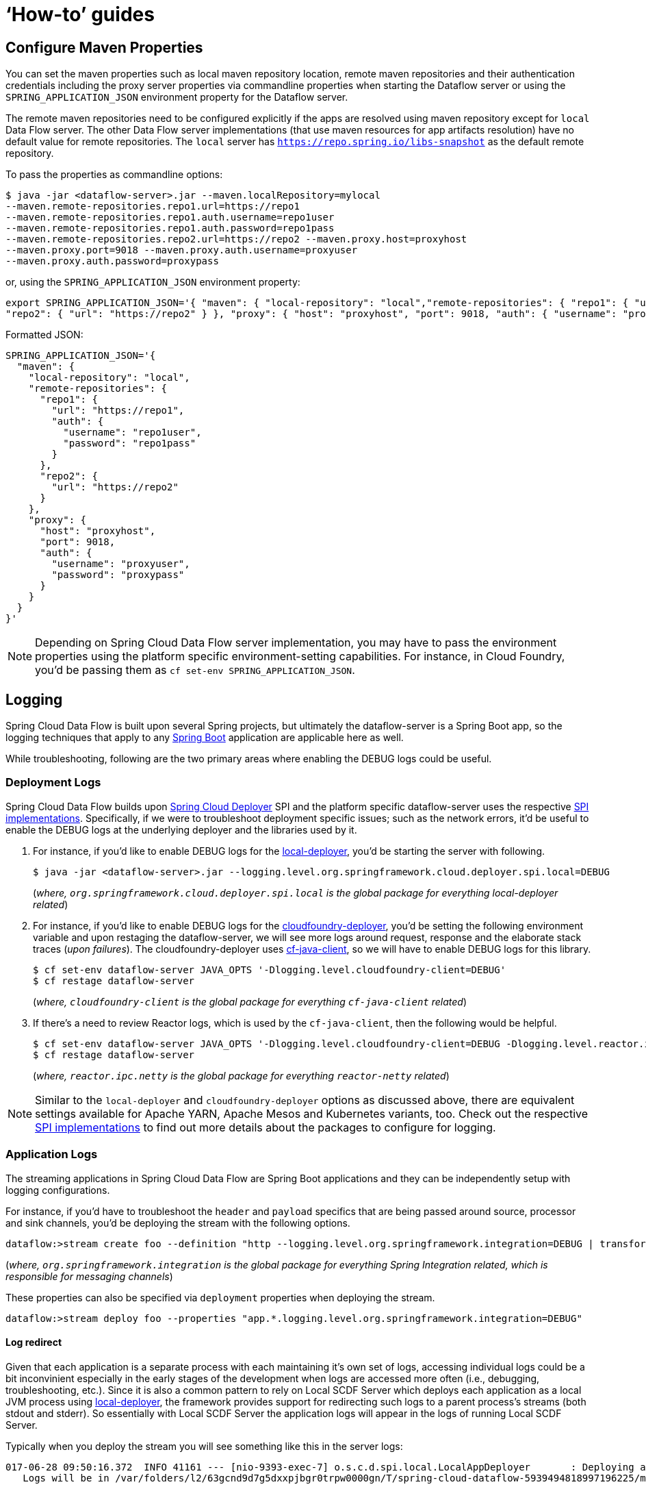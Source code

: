 [[howto]]
= '`How-to`' guides

[partintro]
--
This section provides answers to some common '`how do I do that...`' type of questions
that often arise when using Spring Cloud Data Flow.

If you are having a specific problem that we don't cover here, you might want to check out
http://stackoverflow.com/tags/spring-cloud-dataflow[stackoverflow.com] to see if someone has
already provided an answer; this is also a great place to ask new questions (please use
the `spring-cloud-dataflow` tag).

We're also more than happy to extend this section; If you want to add a '`how-to`' you
can send us a {github-code}[pull request].
--

== Configure Maven Properties

You can set the maven properties such as local maven repository location, remote maven repositories and their authentication credentials including
the proxy server properties via commandline properties when starting the Dataflow server or using the `SPRING_APPLICATION_JSON` environment property
for the Dataflow server.

The remote maven repositories need to be configured explicitly if the apps are resolved using maven repository except for `local` Data Flow server. The other
 Data Flow server implementations (that use maven resources for app artifacts resolution) have no default value for remote repositories.
 The `local` server has `https://repo.spring.io/libs-snapshot` as the default remote repository.

To pass the properties as commandline options:

[source,bash]
----
$ java -jar <dataflow-server>.jar --maven.localRepository=mylocal
--maven.remote-repositories.repo1.url=https://repo1
--maven.remote-repositories.repo1.auth.username=repo1user
--maven.remote-repositories.repo1.auth.password=repo1pass
--maven.remote-repositories.repo2.url=https://repo2 --maven.proxy.host=proxyhost
--maven.proxy.port=9018 --maven.proxy.auth.username=proxyuser
--maven.proxy.auth.password=proxypass
----

or, using the `SPRING_APPLICATION_JSON` environment property:

[source,json]
----
export SPRING_APPLICATION_JSON='{ "maven": { "local-repository": "local","remote-repositories": { "repo1": { "url": "https://repo1", "auth": { "username": "repo1user", "password": "repo1pass" } },
"repo2": { "url": "https://repo2" } }, "proxy": { "host": "proxyhost", "port": 9018, "auth": { "username": "proxyuser", "password": "proxypass" } } } }'
----

Formatted JSON:

[source,json]
----
SPRING_APPLICATION_JSON='{
  "maven": {
    "local-repository": "local",
    "remote-repositories": {
      "repo1": {
        "url": "https://repo1",
        "auth": {
          "username": "repo1user",
          "password": "repo1pass"
        }
      },
      "repo2": {
        "url": "https://repo2"
      }
    },
    "proxy": {
      "host": "proxyhost",
      "port": 9018,
      "auth": {
        "username": "proxyuser",
        "password": "proxypass"
      }
    }
  }
}'
----

NOTE: Depending on Spring Cloud Data Flow server implementation, you may have to pass the
environment properties using the platform specific environment-setting capabilities. For instance,
in Cloud Foundry, you'd be passing them as `cf set-env SPRING_APPLICATION_JSON`.


== Logging

Spring Cloud Data Flow is built upon several Spring projects, but ultimately the dataflow-server is a
Spring Boot app, so the logging techniques that apply to any link:http://docs.spring.io/spring-boot/docs/current/reference/html/howto-logging.html#howto-logging[Spring Boot]
application are applicable here as well.


While troubleshooting, following are the two primary areas where enabling the DEBUG logs could be
useful.

=== Deployment Logs
Spring Cloud Data Flow builds upon link:https://github.com/spring-cloud/spring-cloud-deployer[Spring Cloud Deployer] SPI
and the platform specific dataflow-server uses the respective link:https://github.com/spring-cloud?utf8=%E2%9C%93&q=spring-cloud-deployer[SPI implementations].
Specifically, if we were to troubleshoot deployment specific issues; such as the network errors, it'd
be useful to enable the DEBUG logs at the underlying deployer and the libraries used by it.

. For instance, if you'd like to enable DEBUG logs for the link:https://github.com/spring-cloud/spring-cloud-deployer-local[local-deployer], 
you'd be starting the server with following.

+
[source,bash]
----
$ java -jar <dataflow-server>.jar --logging.level.org.springframework.cloud.deployer.spi.local=DEBUG
----
+

(_where, `org.springframework.cloud.deployer.spi.local` is the global package for everything local-deployer
related_)

. For instance, if you'd like to enable DEBUG logs for the link:https://github.com/spring-cloud/spring-cloud-deployer-cloudfoundry[cloudfoundry-deployer],
you'd be setting the following environment variable and upon restaging the dataflow-server, we will
see more logs around request, response and the elaborate stack traces (_upon failures_). The cloudfoundry-deployer
uses link:https://github.com/cloudfoundry/cf-java-client[cf-java-client], so we will have to enable DEBUG
logs for this library.


+
[source,bash]
----
$ cf set-env dataflow-server JAVA_OPTS '-Dlogging.level.cloudfoundry-client=DEBUG'
$ cf restage dataflow-server
----
+

(_where, `cloudfoundry-client` is the global package for everything `cf-java-client` related_)

. If there's a need to review Reactor logs, which is used by the `cf-java-client`, then the following
would be helpful.

+
[source,bash]
----
$ cf set-env dataflow-server JAVA_OPTS '-Dlogging.level.cloudfoundry-client=DEBUG -Dlogging.level.reactor.ipc.netty=DEBUG'
$ cf restage dataflow-server
----
+

(_where, `reactor.ipc.netty` is the global package for everything `reactor-netty` related_)

NOTE: Similar to the `local-deployer` and `cloudfoundry-deployer` options as discussed above, there
are equivalent settings available for Apache YARN, Apache Mesos and Kubernetes variants, too. Check out the
respective link:https://github.com/spring-cloud?utf8=%E2%9C%93&q=spring-cloud-deployer[SPI implementations] to
find out more details about the packages to configure for logging.

=== Application Logs

The streaming applications in Spring Cloud Data Flow are Spring Boot applications and they can be
independently setup with logging configurations.

For instance, if you'd have to troubleshoot the `header` and `payload` specifics that are being passed
around source, processor and sink channels, you'd be deploying the stream with the following
options.


[source,bash]
----
dataflow:>stream create foo --definition "http --logging.level.org.springframework.integration=DEBUG | transform --logging.level.org.springframework.integration=DEBUG | log --logging.level.org.springframework.integration=DEBUG" --deploy
----

(_where, `org.springframework.integration` is the global package for everything Spring Integration related,
which is responsible for messaging channels_)

These properties can also be specified via `deployment` properties when deploying the stream.

[source,bash]
----
dataflow:>stream deploy foo --properties "app.*.logging.level.org.springframework.integration=DEBUG"
----

==== Log redirect

Given that each application is a separate process with each maintaining it's own set of logs, accessing individual logs could be a bit inconvinient especially in the early stages of the development when logs are accessed more often (i.e., debugging, troubleshooting, etc.).
Since it is also a common pattern to rely on Local SCDF Server which deploys each application as a local JVM process using link:https://github.com/spring-cloud/spring-cloud-deployer-local[local-deployer], the framework provides support for redirecting such logs to a parent process’s streams (both stdout and stderr). So essentially with Local SCDF Server the application logs will appear in the logs of running Local SCDF Server.

Typically when you deploy the stream you will see something like this in the server logs:
[source,bash]
----
017-06-28 09:50:16.372  INFO 41161 --- [nio-9393-exec-7] o.s.c.d.spi.local.LocalAppDeployer       : Deploying app with deploymentId mystream.myapp instance 0.
   Logs will be in /var/folders/l2/63gcnd9d7g5dxxpjbgr0trpw0000gn/T/spring-cloud-dataflow-5939494818997196225/mystream-1498661416369/mystream.myapp
----
However, by providing `local.inheritLogging=true` as a deployment property you will see the following:
[source,bash]
----
017-06-28 09:50:16.372  INFO 41161 --- [nio-9393-exec-7] o.s.c.d.spi.local.LocalAppDeployer       : Deploying app with deploymentId mystream.myapp instance 0.
   Logs will be inherited.
----

After which the application logs will appear along side the server logs.

For example:
[source,bash]
----
stream deploy --name mystream --properties "deployer.*.local.inheritLogging=true”
----
The above will enable log redirection for each application in the stream
[source,bash]
----
stream deploy --name mystream --properties "deployer.myapp.local.inheritLogging=true”
----
The above will enable log redirection for application named ‘my app’ only.

NOTE: Log redirect is only supported with link:https://github.com/spring-cloud/spring-cloud-deployer-local[local-deployer].


[[faqs]]
== Frequently asked questions
In this section, we will review the frequently discussed questions in Spring Cloud Data Flow.

=== Advanced SpEL expressions

One of the powerful features of SpEL expressions is http://docs.spring.io/spring/docs/current/spring-framework-reference/html/expressions.html#expressions-ref-functions[functions].
Spring Integration provides `jsonPath()` and `xpath()` out-of-the-box http://docs.spring.io/spring-integration/reference/html/spel.html#spel-functions[SpEL-functions], if appropriate libraries are in the classpath.
All the provided Spring Cloud Stream application starters are supplied with the `json-path` and `spring-integration-xml` jars, thus we can use those SpEL-functions in Spring Cloud Data Flow streams whenever expressions are possible.
For example we can transform JSON-aware `payload` from the HTTP request using some `jsonPath()` expression:

[source,bash]
----
dataflow:>stream create jsonPathTransform --definition "http | transform --expression=#jsonPath(payload,'$.price') | log" --deploy
...
dataflow:> http post --target http://localhost:8080 --data {"symbol":"SCDF","price":72.04}
dataflow:> http post --target http://localhost:8080 --data {"symbol":"SCDF","price":72.06}
dataflow:> http post --target http://localhost:8080 --data {"symbol":"SCDF","price":72.08}
----
In this sample we apply jsonPath for the incoming payload to extract just only the `price` field value.
Similar syntax can be used with `splitter` or `filter` `expression` options.
Actually any available SpEL-based option has access to the built-in SpEL-functions.
For example we can extract some value from JSON data to calculate the `partitionKey` before sending output to the Binder:

[source,bash]
----
dataflow:>stream deploy foo --properties "deployer.transform.count=2,app.transform.producer.partitionKeyExpression=#jsonPath(payload,'$.symbol')"
----
The same syntax can be applied for `xpath()` SpEL-function when you deal with XML data.
Any other custom SpEL-function can also be used, but for this purpose you should build a library with the `@Configuration` class containing an appropriate `SpelFunctionFactoryBean` `@Bean` definition.
The target Spring Cloud Stream application starter should be re-packaged to supply such a custom extension via built-in Spring Boot `@ComponentScan` mechanism or auto-configuration hook.

[[dataflow-jdbc-sink]]
=== How to use JDBC-sink?
The JDBC-sink can be used to insert message payload data into a relational database table. By default,
it inserts the entire payload into a table named after the `jdbc.table-name` property, and if it is not set,
by default the application expects to use a table with the name `messages`. To alter this behavior, the
JDBC sink accepts link:http://docs.spring.io/spring-cloud-stream-app-starters/docs/current/reference/html/spring-cloud-stream-modules-sinks.html#spring-cloud-stream-modules-jdbc-sink[several options] that you can pass using the --foo=bar notation in the stream, or change globally. 
The JDBC sink has a `jdbc.initialize` property that if set to `true` will result in the sink creating a table based on the specified configuration when the it starts up. If that initialize property is `false`, which is the default, you will have to make sure that the table to use is already available.

A stream definition using `jdbc` sink relying on all defaults with MySQL as the backing database looks
like the following. In this example, the system time is persisted in MySQL for every second.

[source,bash]
----
dataflow:>stream create --name mydata --definition "time | jdbc --spring.datasource.url=jdbc:mysql://localhost:3306/test --spring.datasource.username=root --spring.datasource.password=root --spring.datasource.driver-class-name=org.mariadb.jdbc.Driver" --deploy
----

For this to work, you'd have to have the following table in the MySQL database.

[source,sql]
----
CREATE TABLE test.messages
(
  payload varchar(255)
);
----

[source,bash]
----
mysql> desc test.messages;
+---------+--------------+------+-----+---------+-------+
| Field   | Type         | Null | Key | Default | Extra |
+---------+--------------+------+-----+---------+-------+
| payload | varchar(255) | YES  |     | NULL    |       |
+---------+--------------+------+-----+---------+-------+
1 row in set (0.00 sec)
----

[source,bash]
----
mysql> select * from test.messages;
+-------------------+
| payload           |
+-------------------+
| 04/25/17 09:10:04 |
| 04/25/17 09:10:06 |
| 04/25/17 09:10:07 |
| 04/25/17 09:10:08 |
| 04/25/17 09:10:09 |
.............
.............
.............
----

[[dataflow-multiple-brokers]]
=== How to use multiple message-binders?
For situations where the data is consumed and processed between two different message brokers, Spring
Cloud Data Flow provides easy to override global configurations, out-of-the-box link:https://github.com/spring-cloud-stream-app-starters/bridge[`bridge-processor`],
and DSL primitives to build these type of topologies.

Let's assume we have data queueing up in RabbitMQ _(e.g., queue = `fooRabbit`)_ and the requirement
is to consume all the payloads and publish them to Apache Kafka _(e.g., topic = `barKafka`)_, as the
destination for downstream processing.

Follow the global application of <<streams.adoc#spring-cloud-dataflow-global-properties, configurations>>
to define multiple binder configurations.

[source,properties]
----
# Apache Kafka Global Configurations (i.e., identified by "kafka1")
spring.cloud.dataflow.applicationProperties.stream.spring.cloud.stream.binders.kafka1.type=kafka
spring.cloud.dataflow.applicationProperties.stream.spring.cloud.stream.binders.kafka1.environment.spring.cloud.stream.kafka.binder.brokers=localhost:9092
spring.cloud.dataflow.applicationProperties.stream.spring.cloud.stream.binders.kafka1.environment.spring.cloud.stream.kafka.binder.zkNodes=localhost:2181

# RabbitMQ Global Configurations (i.e., identified by "rabbit1")
spring.cloud.dataflow.applicationProperties.stream.spring.cloud.stream.binders.rabbit1.type=rabbit
spring.cloud.dataflow.applicationProperties.stream.spring.cloud.stream.binders.rabbit1.environment.spring.rabbitmq.host=localhost
spring.cloud.dataflow.applicationProperties.stream.spring.cloud.stream.binders.rabbit1.environment.spring.rabbitmq.port=5672
----

NOTE: In this example, both the message brokers are running locally and reachable at `localhost`
with respective ports.

These properties can be supplied in a ".properties" file that is accessible to the server directly or via
`config-server`.

[source,bash]
----
java -jar spring-cloud-dataflow-server-local/target/spring-cloud-dataflow-server-local-1.1.4.RELEASE.jar --spring.config.location=<PATH-TO-FILE>/foo.properties
----

Spring Cloud Data Flow internally uses `bridge-processor` to directly connect different named channel
destinations. Since we are publishing and subscribing from two different messaging systems, you'd have
to build the `bridge-processor` with both RabbitMQ and Apache Kafka binders in the classpath. To do that,
head over to http://start-scs.cfapps.io/ and select `Bridge Processor`, `Kafka binder starter`, and
`Rabbit binder starter` as the dependencies and follow the patching procedure described in the
link:http://docs.spring.io/spring-cloud-stream-app-starters/docs/Bacon.RELEASE/reference/html/_introduction.html#customizing-binder[reference guide].
Specifically, for the `bridge-processor`, you'd have to import the `BridgeProcessorConfiguration`
provided by the starter.

Once you have the necessary adjustments, you can build the application. Let's register the name of the
application as `multiBinderBridge`.

[source,bash]
----
dataflow:>app register --type processor --name multiBinderBridge --uri file:///<PATH-TO-FILE>/multipleBinderBridge-0.0.1-SNAPSHOT.jar
----

It is time to create a stream definition with the newly registered processor application.

[source,bash]
----
dataflow:>stream create fooRabbitToBarKafka --definition ":fooRabbit > multiBinderBridge --spring.cloud.stream.bindings.input.binder=rabbit1 --spring.cloud.stream.bindings.output.binder=kafka1 > :barKafka" --deploy
----

NOTE: Since we are to consume messages from RabbitMQ _(i.e., identified by `rabbit1`)_ and then
publish the payload to Apache Kafka _(i.e., identified by `kafka1`)_, we are supplying them as `input`
and `output` channel settings respectively.

NOTE: The queue `fooRabbit` in RabbitMQ is where the stream is consuming events from and the topic
`barKafka` in Apache Kafka is where the data is finally landing.